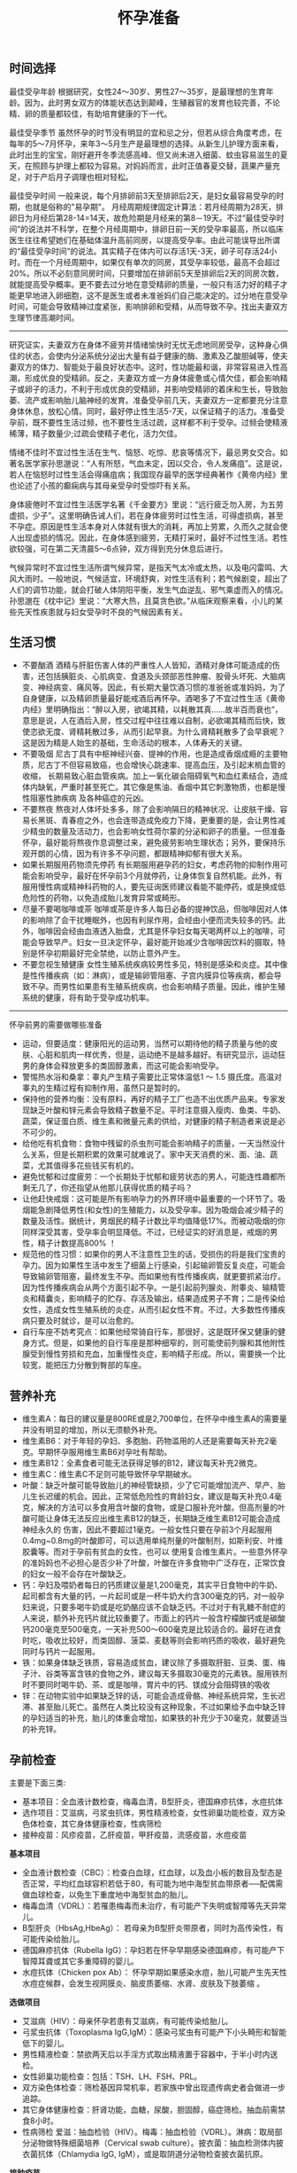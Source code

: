 #+title: 怀孕准备
** 时间选择
最佳受孕年龄 根据研究，女性24～30岁、男性27～35岁，是最理想的生育年龄。因为，此时男女双方的体能状态达到颠峰，生殖器官的发育也较完善，不论精、卵的质量都较佳，有助培育健康的下一代。

最佳受孕季节 虽然怀孕的时节没有明显的宜和忌之分，但若从综合角度考虑，在每年的5～7月怀孕，来年3～5月生产是最理想的选择。从新生儿护理方面来看，此时出生的宝宝，刚好避开冬季流感高峰、但又尚未进入细菌、蚊虫容易滋生的夏天，在照顾与护理上都较为容易。对妈妈而言，此时正值春夏交替，蔬果产量充足，对于产后月子调理也相对轻松。

最佳受孕时间 一般来说，每个月排卵前3天至排卵后2天，是妇女最容易受孕的时期，也就是俗称的"易孕期"。 月经周期规律固定计算法：若月经周期为28天，排卵日为月经后第28-14=14天，故危险期是月经来的第8－19天。不过“最佳受孕时间”的说法并不科学，在整个月经周期中，排卵日前一天的受孕率最高，所以临床医生往往希望她们在基础体温升高前同房，以提高受孕率。由此可能误导出所谓的“最佳受孕时间”的说法。其实精子在体内可以存活1天-3天，卵子可存活24小时。而在一个月经周期中，如果仅有单次的同房，其受孕率较低，最高不会超过20%。所以不必刻意同房时间，只要增加在排卵前5天至排卵后2天的同房次数，就能提高受孕概率。更不要去过分地在意受精卵的质量，一般只有活力好的精子才能更早地进入卵细胞，这不是医生或者未准爸妈们自己能决定的。过分地在意受孕时间，可能会导致精神过度紧张，影响排卵和受精，从而导致不孕。找出夫妻双方生理节律高潮时间。

-----

研究证实，夫妻双方在身体不疲劳并情绪愉快时无忧无虑地同房受孕，这种身心俱佳的状态，会使内分泌系统分泌出大量有益于健康的酶、激素及乙酸胆碱等，使夫妻双方的体力、智能处于最良好状态中。这时，性功能最和谐，非常容易进入性高潮，形成优良的受精卵。反之，夫妻双方或一方身体疲惫或心情欠佳，都会影响精子或卵子的活力，不利于形成优良的受精卵，并影响受精卵的着床和生长，导致胎萎、流产或影响胎儿脑神经的发育。准备受孕前几天，夫妻双方一定都要充分注意身体休息，放松心情。同时，最好停止性生活5-7天，以保证精子的活力。准备受孕前，既不要性生活过频，也不要性生活过疏，这样都不利于受孕。过频会使精液稀薄，精子数量少;过疏会使精子老化，活力欠佳。

情绪不佳时不宜过性生活在生气、恼怒、吃惊、悲哀等情况下，最忌男女交合。如著名医学家孙思邈说：“人有所怒，气血未定，因以交合，令人发痛疽”。这是说，若人在恼怒时过性生活会得痛疽病；我国现存最早的医学经典著作《黄帝内经》里也论述了小孩的癫痫病与其母亲受孕时受惊吓有关系。

身体疲倦时不宜过性生活医学名著《千金要方》里说：“远行疲乏勿入房，为五劳虚损，少子”。这里明确告诫人们，若在身体疲劳时过性生活，可得虚损病，甚至不孕症。原因是性生活本身对人体就有很大的消耗，再加上劳累，久而久之就会使人出现虚损的情况。因此，在身体感到疲劳，无精打采时，最好不过性生活。若性欲较强，可在第二天清晨5～6点钟，双方得到充分休息后进行。

气候异常时不宜过性生活所谓气候异常，是指天气太冷或太热，以及电闪雷鸣、大风大雨时。一般地说，气候适宜，环境舒爽，对性生活有利；若气候剧变，超出了人们的调节功能，就会打破人体阴阳平衡，发生气血逆乱、邪气乘虚而入的情况。孙思邈在《枕中记》里说：“大寒大热，且莫贪色欲。”从临床观察来看，小儿的某些先天性疾患就与妇女受孕时不良的气候因素有关。

** 生活习惯
- 不要酗酒 酒精与肝脏伤害人体的严重性人人皆知，酒精对身体可能造成的伤害，还包括胰脏炎、心肌病变、食道及头颈部恶性肿瘤、股骨头坏死、大脑病变、神经病变、痛风等。因此，有长期大量饮酒习惯的准爸爸或准妈妈，为了自身健康，以及精卵质量最好能戒酒后再怀孕。酒喝多了不宜过性生活《黄帝内经》里明确指出：“醉以入房，欲竭其精，以耗散其真……故半百而衰也”，意思是说，人在酒后入房，性交过程中往往难以自制，必欲竭其精而后快，致使恣欲无度、肾精耗散过多，从而引起早衰。为什么肾精耗散多了会早衰呢？这是因为精是人始生的基础，生命活动的根本，人体寿夭的关键。
- 不要吸烟 尼古丁具有中枢神经兴奋、提神的作用，也是造成香烟成瘾的主要物质，尼古丁不但容易致癌，也会增快心跳速率、提高血压，及引起末梢血管的收缩， 长期易致心脏血管疾病。加上一氧化碳会阻碍氧气和血红素结合，造成体内缺氧，严重时甚至死亡。其它像是焦油、香烟中其它刺激物质，也都是慢性阻塞性肺疾病 及各种癌症的元凶。
- 不要熬夜 熬夜对人体坏处多多，除了会影响隔日的精神状况、让皮肤干燥、容易长黑斑、青春痘之外，也会连带造成免疫力下降，更重要的是，会让男性减少精虫的数量及活动力，也会影响女性荷尔蒙的分泌和卵子的质量。一但准备怀孕，最好能将熬夜作息调整过来，避免疲劳影响生理状态；另外，要保持乐观开朗的心情，因为有许多不孕问题，都跟精神抑郁有很大关系。
- 如果长期服用药物须先停药 有长期服用避孕药的妇女，考虑药物的抑制作用可能会影响受孕，最好在怀孕前3个月就停药，让身体恢复自然机能。此外，有服用慢性病或精神科药物的人，要先征询医师建议看能不能停药，或是换成低危险性的药物，以免造成胎儿发育异常或畸形。
- 尽量不要喝咖啡或茶 咖啡或茶是许多人每日必备的提神饮品，但咖啡因对人体的影响除了会干扰睡眠外，也因有利尿作用，会经由小便而流失较多的钙。此外，咖啡因会经由血液透入胎盘，尤其是怀孕妇女每天喝两杯以上的咖啡，可能会导致早产。妇女一旦决定怀孕，最好能开始减少含咖啡因饮料的摄取，特别是怀孕初期最好完全禁绝，以防止意外产生。
- 不要忽视生殖健康 女性生殖系统疾病较男性多见，特别是感染和炎症。其中像是性传播疾病（如：淋病），或是输卵管阻塞、子宫内膜异位等疾病，都会导致不孕。而男性如果患有生殖系统疾病，也会影响精子质量。因此，维护生殖系统的健康，将有助于受孕成功机率。

-----

怀孕前男的需要做哪些准备
- 运动，但要适度：健康阳光的运动男，当然可以期待他的精子质量与他的皮肤、心脏和肌肉一样优秀，但是，运动绝不是越多越好。有研究显示，运动狂男的身体会释放更多的类固醇激素，而这可能会影响受孕。
- 警惕热水浴和桑拿：睾丸产生精子需要比正常体温低1 ～ 1.5 摄氏度。高温对睾丸的生精过程有抑制作用，虽然只是暂时的。
- 保持他的营养均衡：没有原料，再好的精子工厂也造不出优质产品来。专家发现缺乏叶酸和锌元素会导致精子数量不足。平时注意摄入瘦肉、鱼类、牛奶、蔬菜，保证蛋白质、维生素和微量元素的供给，对健康的精子制造者来说是必不可少的。
- 给他吃有机食物：食物中残留的杀虫剂可能会影响精子的质量，一天当然没什么关系，但是长期积累的效果可就难说了。家中天天消费的米、面、油、蔬菜，尤其值得多花些钱买有机的。
- 避免忧郁和过度疲劳：一个长期处于忧郁和疲劳状态的男人，可能连性趣都所剩无几了，你还指望从他那儿获得优质的精子吗？
- 让他赶快戒烟：这可能是所有影响孕力的外界环境中最重要的一个环节了。吸烟能急剧降低男性(和女性)的生殖能力，以及受孕率。因为吸烟会减少精子的数量及活性。据统计，男烟民的精子计数比平均值降低17%。而被动吸烟的你同样深受其害，受孕率会明显降低。不过，已经证实的好消息是，戒烟的男性，精子计数提高800% ！
- 规范他的性习惯：如果你的男人不注意性卫生的话，受损伤的将是我们宝贵的孕力。因为如果性生活中发生了细菌上行感染，引起输卵管反复炎症，可能会导致输卵管阻塞，最终发生不孕。而如果他有性传播疾病，就更要抓紧治疗。因为性传播疾病会从两个方面引起不孕。一是引起前列腺炎、附睾炎、输精管炎和精囊炎，影响精子的贮存、存活及输出，结果造成男子不育；二是传染给女性，造成女性生殖系统的炎症，从而引起女性不育。不过，大多数性传播疾病只要及时就诊，是可以治愈的。
- 自行车座不妨考究点：如果他经常骑自行车，那很好，这是既环保又健康的健身方式。但是，如果他的自行车座是那种细窄的，则可能使前列腺和其他附性腺受到慢性劳损和充血，加重慢性炎症，影响精子形成。所以，需要换一个比较宽，能把压力分散到臀部的车座。

** 营养补充
- 维生素A：每日的建议量是800RE或是2,700单位，在怀孕中维生素A的需要量并没有明显的增加，所以无须额外补充。
- 维生素B6：对于年轻的孕妇、多胞胎、药物滥用的人还是需要每天补充2毫克。早期怀孕服用维生素B6对孕吐有帮助。
- 维生素B12：全素食者可能无法获得足够的B12，建议每天补充2微克。
- 维生素C：维生素C不足则可能导致怀孕早期破水。
- 叶酸：缺乏叶酸可能导致胎儿的神经管缺损，少了它可能增加流产、早产、胎儿生长迟缓的机会。因此，正常低危险性的育龄妇女，建议是每天补充0.4毫克，解决的方法可以多食用含叶酸的食物，或是口服补充叶酸。但高剂量的叶酸可能让身体无法反应出维生素B12的缺乏，长期缺乏维生素B12可能会造成神经永久的 伤害，因此不要超过1毫克。一般女性只要在孕前3个月起服用0.4mg~0.8mg的叶酸即可，可以选用单纯剂量的叶酸制剂，如斯利安、叶维胶囊等。而对于孕前有贫血的女性，也可以 使用复合维生素片。一些意外怀孕的准妈妈也不必担心是否少补了叶酸，叶酸在许多食物中广泛存在，正常饮食的妇女一般不会存在叶酸缺乏。
- 钙：孕妇及喂奶者每日的钙质建议量是1,200毫克，其实平日食物中的牛奶、起司都含有大量的钙，一片起司或是一杯牛奶大约含300毫克的钙，对一般孕妇来说，只要多喝牛奶或是吃奶酪应该不会缺乏钙。不过对于有乳糖不耐症的人来说，额外补充钙片就比较重要了。市面上的钙片一般含柠檬酸钙或是碳酸钙200毫克至500毫克，一天补充500～600毫克是比较适合的。最好在进食时吃，吸收比较好，而类固醇、菠菜、麦麸等则会影响钙质的吸收，最好避免同时与钙片一起服用。
- 铁：如果身体缺乏铁质，容易造成贫血，建议除了多摄取肝脏、豆类、蛋、梅子汁、谷类等富含铁的食物之外，建议每天多摄取30毫克的元素铁。服用铁剂时不要同时喝牛奶、茶、或是咖啡，胃片中的钙、镁成分会阻碍铁的吸收
- 锌：在动物实验中如果缺乏锌的话，可能会造成骨骼、神经系统异常，生长迟滞、甚至胎儿死亡。虽然在人类比较没有这种现象，不过如果给予血中缺乏锌的孕妇适当的补充，胎儿的体重会增加，如果铁的补充少于30毫克，就要适当的补充锌。

** 孕前检查
主要是下面三类:
- 基本项目：全血液计数检查，梅毒血清，B型肝炎，德国麻疹抗体，水痘抗体
- 选作项目：艾滋病，弓浆虫抗体，男性精液检查，女性卵巢功能检查，双方染色体检查，其它身体健康检查，性病筛检
- 接种疫苗：风疹疫苗，乙肝疫苗，甲肝疫苗，流感疫苗，水痘疫苗

*基本项目*
- 全血液计数检查（CBC）：检查白血球，红血球，以及血小板的数目及型态是否正常，平均红血球容积若低于80，有可能为地中海型贫血带原者──配偶需做血球检查，以免生下重度地中海型贫血的胎儿。
- 梅毒血清（VDRL）：若罹患梅毒而未治疗，有可能产下失明或智障等先天异常儿。
- B型肝炎（HbsAg,HbeAg）： 若母亲为B型肝炎带原者，同时为高传染性，有可能传染给胎儿。
- 德国麻疹抗体（Rubella IgG）：孕妇若在怀孕早期感染德国麻疹，有可能产下智障耳聋或其它多重障碍的婴儿。
- 水痘抗体（Chicken pox Ab）： 怀孕早期如果感染水痘，胎儿可能产生先天性水痘症候群，会发生视网膜炎、脑皮质萎缩、水肾、皮肤及下肢萎缩 。

*选做项目*
- 艾滋病（HIV）：母亲怀孕若患有艾滋病，有可能传染给胎儿。
- 弓浆虫抗体（Toxoplasma IgG,IgM）：感染弓浆虫有可能产下小头畸形和智能低下的婴儿。
- 男性精液检查：禁欲两天后以手淫方式取出精液置于容器中，于半小时内送检。
- 女性卵巢功能检查：包括：TSH、LH、FSH、PRL。
- 双方染色体检查：筛检基因异常机率，若家族中曾出现遗传病史者会做进一步追踪。
- 其它身体健康检查：肝肾功能，血糖，尿酸，胆固醇，癌症筛检。抽血前需禁食8小时。
- 性病筛检 爱滋：抽血检验（HIV）。梅毒：抽血检验（VDRL）。淋病：取局部分泌物做特殊细菌培养（Cervical swab culture）。披衣菌：抽血检测体内披衣菌抗体（Chlamydia IgG, IgM），或是取阴道分泌物检查披衣菌抗原。

*接种疫苗*

风疹疫苗 如果孕妈咪被风疹病毒感染，25%风疹患者会在早孕期发生先兆流产、流产、胎死宫内等严重后果。也可能会导致胎宝贝出生后先天性畸形或先天性耳聋。最好的预防办法，就是在孕前注射风疹疫苗。
- 注射时间：至少在孕前3个月。
- 免疫效果：有效率在98%左右，可达到终身免疫。
- 特别提醒：怀孕前未接种疫苗，怀孕早期怀疑可能感染风疹病毒，应尽快到医院做免疫性抗体IgM测定。一旦确定患有急性风疹，一般医生会劝说患者考虑终止怀孕。

乙肝疫苗 母婴传播是乙型肝炎重要传播途径之一。乙肝病毒是垂直传播的，通过胎盘屏障，直接感染胎宝贝，使85%-90%的胎宝贝一出生就成为乙肝病毒携带者。其中25%的患者在成年后会转化成肝硬化或肝癌。同时，乙肝病毒还可使胎宝贝发育畸形。所以，育龄女性为预防得肝炎，并使胎宝贝免遭乙肝病毒侵害， 可以注射乙肝疫苗。
- 注射时间：按照0、1、6的程序注射。即从第一针算起，在此后1个月时注射第二针，在6个月时注射第三针。建议在孕前9个月进行注射。
- 免疫效果：免疫率可达95%以上，有效期5-9年。如果有必要，可在注射疫苗后5-6年时加强注射1次。
- 特别提醒：部分人在打完第三针后还是不能产生抗体，或者产生抗体的数量很少。所以还需要进行加强注射，如果出现这种情况的话，最好把注射乙肝疫苗的时间提前到孕前11个月。

甲肝疫苗 甲肝病毒可以通过水源、饮食传播。而妊娠期因内分泌的改变和营养需求量的增加，肝脏负担加重，抵抗病毒的能力减弱，极易被感染。因此，经常出差或经常在外面就餐的女性，更应该在孕前注射疫苗。
- 注射时间：至少在孕前3个月。
- 免疫效果：接种甲肝疫苗后8周左右，便可产生很高的抗体，获得良好的免疫力。接种疫苗后3年可进行加强免疫。
- 特别提醒：甲肝病毒是通过饮食、水源的途径传播的，由于在怀孕后，孕妈咪抵抗病毒的能力减弱，很容易受到感染。所以注射甲肝疫苗是必要的。

流感疫苗 流感疫苗属短效疫苗，抗病时间只能维持1年左右，且只能预防几种流感病毒，孕妈咪可根据自己的身体状况自行选择。
- 注射时间：如果准备怀孕的前3个月，刚好是在流感疫苗注射期，则可考虑注射。如果已怀孕，应询问医生安全与否。
- 免疫效果：1年左右。
- 特别提醒：准备怀孕的女性，平时一定要养成锻炼身体的习惯，不断增强体质。疫苗毕竟是病原或降低活性的病毒，虽然有效，但也并不是打得越多越好。

水痘疫苗 孕早期感染水痘，可致胎宝贝先天性水痘或新生儿水痘;怀孕晚期感染水痘，可能导致孕妈咪患严重肺炎甚至致命。通过接种水痘-带状疱疹病毒疫苗，可在孕期有效防止感染水痘。
- 注射时间：至少在受孕前3至6个月接种疫苗。
- 免疫效果：可达10年以上。
- 特别提醒：由于对水痘-带状疱疹病毒没有特效药物治疗，主要是预防感染为主，育龄女性在怀孕前后避免接触水痘患者。

接种疫苗Tips：
- 并非所有的预防接种都是安全的，诸如麻疹、腮腺炎等病毒性减毒活疫苗，口服脊髓灰质炎疫苗以及百日咳疫苗，孕妈咪都应禁用。
- 凡有流产史的孕妈咪，为安全起见，均不宜接受任何防疫接种。
- 孕妈咪如果有接种疫苗的需求，则应该向医生说明自己怀孕的情况，以及以往、目前的健康情况和过敏史等，让专科医生决定究竟该不该注射，这是最安全可靠的方法。
- 准备怀孕的女性，在接种疫苗时应问清楚医生，接种多久后怀孕才安全，方可计划怀孕，尽可能避免疫苗对胎宝贝产生影响。一般接种疫苗，最好在孕前3个月，除非孕妈咪正处于疾病流行之中，必须接种。

** 辐射问题
*** 如何正确看待辐射
电脑周围存在的辐射包括有X射线、紫外线、可见光、红外线、特高频、高频、极低频、静电场。但是他们发射的强度都是非常微弱的。远低于我国和国际卫生组织 所要求的标准。世界卫生组织的专家认为，影响电脑操作的妊娠妇女妊娠结局的原因很多，主要是工作疲劳和过度紧张，其次才是来自电脑的极低频电磁场。
- 从事视屏作业的育龄妇女不必担心视屏辐射对下一代健康的影响。显示器辐射对生殖健康没有危害。
- 每周在电脑前工作时间不要超过20小时，防止流产的发生。
- 工作环境要通风，保持空气新鲜。
- 没有必要穿防护装置。
- 要避免疲劳和过度紧张，保持愉快的心情，不要担忧。
- 加强户外活动，注意锻炼身体。
- 定期产检，做好孕期保健，避免导致胎儿出生缺陷的高危因素。
根据以上情况，我们建议，在孕早期(前3个月)避免长时间(每周40小时以上)接触使用电脑，必须使用时，可每工作1小时，起身到室外或窗口活动呼吸新鲜空气10分钟，穿戴防辐射的衣物也是可以选择的办法。

*** 长期接触电脑的孕妇要如何防辐射
孕妇长期接触电脑不利于胎儿的发育，易导致流产。电脑的终端是监视器，它的原理和电视机一样，当阴极射线管发射出的电子流撞击在荧光屏上时，即可转 变成可见光。在这个过程中会产生对人体有害的X射线，不过VDT外面的玻璃罩可以大量吸收放射线，实际上人体所受到的射线照射量很小。但是在VDT周围还会产生低频电磁场，在体外实验中，这种电磁场可以在细胞膜水平上干扰细胞的代谢和增殖，从而影响胚胎的正常发育。调查结果显示，在长期使用电脑的妇女中，早期自然流产的发生率较高。另外，长时间以固定姿势坐在电脑前，将会影响孕妇的心血管系统及神经系统的功能，盆底肌和肛提肌也会因此而劳损，影响分娩的顺利进行。因此，妇女一旦怀孕，特别是在孕早期，应尽量避免持续操作电脑。
- 如果在开机的情况下，把显示器关了，是可以减少辐射的。
- 您可以购买能够减少辐射的电脑屏镜，就是那种夹挂在电脑屏幕前的那种类似镜片的。治愈专给孕妇用的防辐射的围兜，不是很清楚，不知道在那里能够买到。您可以到妇幼保健用品商店看看，也许那些地方会有。
- 孕妇可以看电视的离电视机的距离以2米为宜。一般不宜超过一个小时。
还有关专家认为，计算机监视器可产生对人体有害的射线，但外壳可吸收大部分放射线，具有资料统计，人体实际所受到的射线计量为6毫拉得，而国际放射防护委员会认为：整个怀孕期间接受X光剂量不得超过1拉德，这与6毫拉得相差甚远，所以不会对胎儿造成不良影响。同时人们也发现，孕早期长时间使用电脑，可能增加流产率，这主要和电脑周围的低频电磁场有关，至于致畸的可能性，目前没有大量的临床资料来证实。

*** 手机放哪儿才不会影响生育
随着无线通讯技术的发展，使用手机的人越来越多，而手机带来的相关健康问题也引起了人们更多的关注。手机的辐射到底对人体有多大危害，如何把危害的程度降到最低，成了手机用户最关心的问题。

当人们使用手机时，手机会向发射基站传送无线电波 ，而无线电波或多或少地会被人体吸收，这些电波就是手机辐射。一般来说，手机待机时辐射较小，通话时辐射大一些，而在手机号码已经拨出而尚未接通时，辐射最大，辐射量是待机时的3倍左右。这些辐射有可能改变人体组织，对人体健康造成不利影响。

*手机别放枕头边*

据中国室内装饰协会室内环境监测工作委员会的赵玉峰教授介绍，手机辐射对人的头部危害较大，它会对人的中枢神经系统造成机能性障碍，引起头痛、头昏、失眠、多梦和脱发等症状，有的人面部还会有刺激感。

因此，人们在接电话时最好先把手机拿到离身体较远的距离接通，然后再放到耳边通话。此外，尽量不要用手机聊天，睡觉时也注意不要把手机放在枕头边。

*莫把手机挂胸前*

许多女孩子喜欢把手机挂在胸前，但是研究表明，手机挂在胸前，会对心脏和内分泌系统产生一定影响。即使在辐射较小的待机状态下，手机周围的电磁波辐射也会对人体造成伤害。心脏功能不全、心律不齐的人尤其要注意不能把手机挂在胸前。有专家认为，电磁辐射还会影响内分泌功能，导致女性月经失调。另外，电磁波辐射还会影响正常的细胞代谢，造成体内钾、钙、钠等金属离子紊乱。

手机中一般装有屏蔽设备，可减少辐射对人体的伤害，含铝、铅等重金属的屏蔽设备防护效果较好。但女性为了美观，往往会选择小巧的手机，这种手机的防护功能有可能不够完善，因此，在还没有出现既小巧、防护功能又强的手机之前，女性朋友最好不要把手机挂在胸前。

*挂在腰部影响生育*

据了解，经常携带和使用手机的男性的精子数目可减少多达30%。有医学专家指出，手机若常挂在人体的腰部或腹部旁，其收发信号时产生的电磁波将辐射到人体内的精子或卵子，这可能会影响使用者的生育机能。英国的实验报告指出，老鼠被手机微波辐射5分钟，就会产生DNA病变；人类的精、卵子长时间受到手机微波辐射，也有可能产生DNA病变。

专家建议手机使用者尽量让手机远离腰、腹部，不要将手机挂在腰上或放在大衣口袋里。有些男性把手机塞在裤子口袋内，这对精子威胁最大，因为裤子的口袋就在睾丸旁边。当使用者在办公室、家中或车上时，最好把手机摆在一边。外出时可以把手机放在皮包里，这样离身体较远。使用耳机来接听手机也能有效减少手机辐射的影响。

** 饮食注意
*** 给孕妇加营养的九种零食
- 葡萄干-预防孕期贫血和浮肿
- 大枣-含丰富维生素C
- 核桃-促进大脑发育
- 酸奶-调理肠胃
- 奶酪-牛奶浓缩精华
- 苹果-构成胎儿骨骼及牙齿
- 板栗-健脾养胃、补肾强筋、活血止血
- 全麦面包-增加体内的膳食纤维，改善便秘
- 海苔-维持酸碱平衡

*** 怀孕要吃这些水果
- 【柠檬】帮助钙吸收，降血压、健脾开胃、祛暑安胎；
- 【香蕉】消除水肿、稳定血压、保护肠道；
- 【红枣】益智健脑、养血安神、增强免疫力；
- 【火龙果】美容养颜、减肥、抗衰老；
- 【木瓜】舒筋活络、软化血管、美容养颜、调理肠胃；
- 【板栗】补充叶酸；
- 【橙子】补充VC。

*** 孕妇是否可以喝豆浆
豆浆有很高的营养价值，它含有丰富的蛋生质，含有人身体所必需的8种氨基酸和维生素B。此外，豆浆还具有保健功能和美容作用。
- 保健功能
  - 豆浆中的不饱和脂肪酸能防止脂肪堆积在人体内，抑制脂肪吸收，促进脂肪分解，预防肥胖。
  - 降低血压中胆固醇，防止动脉硬化。
  - 补虚润燥、清肺化痰、通畅肠胃。
  - 豆花中含有丰富植物蛋白，它能与动物蛋白相互补充，增加了营养价值，此外它还含有磷脂、B族维生素和无机盐。
- 美容作用
  - 豆浆具有光滑滋润面部皮肤的功能，其中维生素还能防止皱纹的出现和预防浮肿。
所以豆浆为价廉物美的上乘营养食品。

喝豆浆的注意事项：豆浆是一种老幼皆宜、价廉质优的液态营养品，它所含的铁元素是牛奶的6倍，所含的蛋白质虽不如牛奶高，但在人体内的吸收率可达到85%，因此有人称豆浆为“植物牛奶”。清晨，喝一碗豆浆吃几个小笼包子，这种传统的吃法既方便又营养，可有时候，喝了豆浆肚子疼的事时有发生，甚至与“食物中毒”联系起来。
- 忌喝未煮熟的豆浆。很多人喜欢买生豆浆回家自己加热，加热时看到泡沫上涌就误以为已经煮沸，其实这是豆浆的有机物质受热膨胀形成气泡造成的上冒现象，并非沸腾，是没有熟的。没有熟的豆浆对人体是有害的。因为豆浆中含有两种有毒物质，会导致蛋白质代谢障碍，并对胃肠道产生刺激，引起中毒症状。预防豆浆中毒的办法就是将豆浆在100℃的高温下煮沸，就可安心饮用了。如果饮用豆浆后出现头痛、呼吸受阻等症状，应立即就医，绝不能延误时机，以防危及生命。
- 忌在豆浆里打鸡蛋。很多人喜欢在豆浆中打鸡蛋，认为这样更有营养，但这种方法是不科学的，这是因为，鸡蛋中的黏液性蛋白易和豆浆中的胰蛋白酶结合，产生一种不能被人体吸收的物质，大大降低了人体对营养的吸收。
- 忌冲红糖。豆浆中加红糖喝起来味甜香，但红糖里的有机酸和豆浆中的蛋白质结合后，可产生变性沉淀物，大大破坏了营养成分。
- 忌装保温瓶。豆浆中有能除掉保温瓶内水垢的物质，在温度适宜的条件下，以豆浆作为养料，瓶内细菌会大量繁殖，经过3～4个小时就能使豆浆酸败变质。
- 忌喝超量。一次喝豆浆过多容易引起蛋白质消化不良，出现腹胀、腹泻等不适症状。
- 忌空腹饮豆浆。豆浆里的蛋白质大都会在人体内转化为热量而被消耗掉，不能充分起到补益作用。饮豆浆的同时吃些面包、糕点、馒头等淀粉类食品，可使豆浆中蛋白质等在淀粉的作用下，与胃液较充分地发生酶解，使营养物质被充分吸收。
- 忌与药物同饮。有些药物会破坏豆浆里的营养成分，如四环素、红霉素等抗生素药物。

特别提醒
- 急性胃炎和慢性浅表性胃炎患者不宜食用豆制品，以免刺激胃酸分泌过多加重病情，或者引起胃肠胀气。
- 豆类中含有一定量低聚糖，可以引起嗝气、肠鸣、腹胀等症状，所以有胃溃疡的朋友最好少吃。胃炎、肾功能衰竭的病人需要低蛋白饮食，而豆类及其制品富含蛋白质，其代谢产物会增加肾脏负担，宜禁食。
- 豆类中的草酸盐可与肾中的钙结合，易形成结石，会加重肾结石的症状，所以肾结石患者也不宜食用。
- 痛风是由嘌呤代谢障碍所导致的疾病。黄豆中富含嘌呤，且嘌呤是亲水物质，因此，黄豆磨成浆后，嘌呤含量比其他豆制品多出几倍。所以，豆浆对痛风病人不宜。

可以添加：枸杞, 黑豆, 黑芝麻, 核桃, 花生, 牛奶, 红枣, 莲子

不可添加：蜂蜜, 红糖, 鸡蛋

*** 孕妇是否可以吃莲子
http://zhidao.baidu.com/question/94298536.html

-《本草纲目》亦云：莲子，难产多用之。
-《食物中药与便方》中还介绍：妇女子宫阵缩无力而难产：莲子10个，煮水，冲入黄酒半杯温服。故凡在怀孕早中期，切勿食之。另有莲子，性同海马。
-《本草纲目拾遗》中曾说：莲子功倍海马，催生尤捷效。由此可见，怀孕妇女非临产或难产之际，切勿服食。
- 适宜孕妇临产之前或难产之际食用。而正常怀孕期间不宜服食，因它有活血堕胎作用。
- 正如《本草新编》所说：莲子入肾经命门，更善堕胎，故能催生。

*** 孕妇如何饮食调养
孕妇是女人一生中的一个特殊时期，此时家人要给孕妇更多的关心和呵护，孕妇也要积极适应怀孕后的生活。为了生个健康的宝宝，孕妇的日常保健非常重要。 穿衣，孕妇要穿一些宽松舒适的衣服 ；饮食，孕妇要注意营养的搭配。

适宜食物
- 主食及豆类的选择：大米、小米、粳米、糙米、玉米面、燕麦、麦芽、黑米、红豆、红薯等米面杂粮、豆制品及薯类是能量、B族维生素和食物纤维的主要来源。
- 肉、蛋、奶类的选择：猪瘦肉、鲫鱼、兔肉、牛肉、鸡肉、羊肉、青虾、虾皮、牡蛎、鸡蛋、牛奶及动物肝脏、鱼肝油等。
- 蔬菜的选择：西红柿、笋、香菇、胡萝卜、海带、蒜苗、小白菜、香菜、甜椒等。
- 水果的选择：苹果、草莓、橘子等，还有榛子、松子、核桃、芝麻等干果类。

饮食禁忌
- 少吃油腻食物和甜食，这类食物热量高，营养价值低。
- 少用刺激性调料，如辣椒、咖喱、芥末等。
- 酸性食物吃的过多可改变母体血液酸碱度，影响胎儿的生长发育。
- 怀孕中末期会产生浮肿，需控制盐分摄入，禁食含盐过高豆腐乳、咸腌菜等。
- 油条中的明矾含铝，对胎儿大脑发育不利。
- 红枣吃多了会引起腹部胀气，孕妇不宜多吃，可以喝些红枣汤。
- 不喝咖啡、浓茶：咖啡导致不孕、骨质疏松；茶能影响对铁的吸收。

*** 食物热量参考
天津妇女儿童保健中心版本
| 食物     | 重量(g) | 热量(千卡) |
|----------+---------+------------|
|          |         |            |
| 内酯豆腐 |     200 |         90 |
| 米饭     |     100 |        360 |
| 杏仁     |      15 |         90 |
| 河虾     |     100 |         90 |
| 青鱼     |     100 |         90 |
| 蟹       |     200 |         90 |
| 鸡翅     |      60 |         90 |
| 瘦肉香肠 |      20 |         90 |
| 瘦牛肉   |      60 |         90 |
| 猪肝     |      60 |         90 |
| 鸭蛋     |      60 |         90 |
| 油       |      10 |         90 |
| 淡馒头   |      35 |         90 |
| 苏打饼干 |      25 |         90 |
| 饺子     |     3个 |         90 |
| 大豆     |      25 |         90 |
| 核桃仁   |      15 |         90 |
| 花生     |      15 |         90 |
| 绿豆     |      25 |         90 |
| 葵花籽仁 |      15 |         90 |
| 香干     |      50 |         90 |
| 百叶结   |      35 |         90 |
| 干奶酪   |      25 |         90 |
| 西瓜     |     500 |         90 |
| 猕猴桃   |     200 |         90 |
| 橙子     |     250 |         90 |
| 柿子     |     150 |         90 |
| 荔枝     |     150 |         90 |
| 桃子     |     200 |         90 |
| 香蕉     |     150 |         90 |
| 草莓     |     300 |         90 |
| 梨       |     250 |         90 |
| 花椰菜   |     500 |         90 |
| 甜椒     |     500 |         90 |
| 黄瓜     |     500 |         90 |
| 白萝卜   |     500 |         90 |
| 四季豆   |     300 |         90 |
| 芋头     |     150 |         90 |
| 南瓜     |     500 |         90 |
| 青菜     |     500 |         90 |

*** 孕妇妊娠糖尿病
推荐选用：每100克水果中含糖量少于10克的水果，包括青瓜、西瓜、橙子、柚子、柠檬、桃子、李子、杏、枇杷、菠萝、草莓、樱桃、黄瓜、西红柿等。此类水果每100克可提供20－40千卡的能量。 慎重选用：每100克水果中含糖量为11－20克的水果，包括香蕉、石榴、甜瓜、橘子、苹果、梨、荔枝、芒果等。此类水果每100克可提供50－90千卡能量。 不宜选用：每100克水果中含糖量高于20克的水果，包括红枣、红果，特别是干枣、蜜枣、柿饼、葡萄干、杏干、桂圆等干果，以及果脯应禁止食用。含糖量特别高的新鲜水果，如红富士苹果、柿子、莱阳梨、肥城桃、哈密瓜、玫瑰香葡萄、冬枣、黄桃等也不宜食用。此类水果每100克提供的能量超过100千卡。

如果是孕妇，吃水果过量可能会得糖尿病。一些准妈妈喜欢吃水果，甚至还把水果当蔬菜吃。有的为了生个健康、漂亮、皮肤白净的宝宝，就在产前拼命吃水果，她们认为这样既可以充分地补充维生素，将来出生的宝宝还能皮肤好，这种想法是片面、不科学的。虽然水果和蔬菜都具有丰富的维生素，但是两者还是有本质区别的。水果中的纤维素成分并不高，但是蔬菜里的纤维素成分却很高。过多地摄入水果，而不吃蔬菜，直接减少了孕妇纤维素摄入量。并且有的水果中糖分含量很高，孕期饮食糖分含量过高，还很有可能引发孕妇糖尿病等其他疾病。所以，专家建议，孕妇应该有选择地吃各种各样的食物，均衡营养。

少食或忌食事物：
- 精致糖类：白砂糖、绵白糖、红糖、冰糖等。
- 甜食类：巧克力、甜饼干、甜面包、果酱、蜂蜜等。
- 高淀粉食物：土豆、山芋等。
- 油脂类：花生类、瓜子、核桃仁、松子仁等。忌动物性脂肪油(奶油、猪油、黄油等)。
- 熬煮时间过长或过细的淀粉类食物，如大米粥、糯米粥、藕粉等。

** 给准妈妈
*** 坐月子的基本注意事项
- 居家通风 由于秋季气候变化无常，一些呼吸道病毒感染容易流行。孕妇要注意随着气候的变化，及时添加衣服；注意保暖，应尽量避免或少去人多拥挤的地方，居室要保持空气流通。
- 病毒感染 特别要当心一些致畸病毒的感染，如风疹、巨细胞病毒感染，这类病毒对胚胎有致畸的作用。尤其在怀孕早期，如有可疑风疹或巨细胞病毒感染的可能，最好去医院做有关病毒的特异性抗体检查。
- 秋季感冒 如果准妈妈们不小心患上感冒，原则上是能不用药物就不用，千万不要滥用抗生素，即便服用中药，最好也要接受医生的指导，不要自己买药服用。因为 大多数药物可从母体经胎盘进入胎儿体内，其中一部分可对胎儿造成损害，有致畸作用。此外，需要特别注意的是，妊娠早期感冒发烧可影响胎儿中枢神经系统发育，甚至导致胎儿畸形。感冒重在预防，孕妇要加强营养，适度活动，及时增减衣服，保持良好心情，多补充些维生素C以增强机体免疫力。室内要经常通风换气， 孕妇最好不要长时间待在人多的场合，以免交叉感染。
- 合理饮食 秋天食量一般都有所增加，稍不注意就会进食过量，造成血压波动和体重增加过快。因此孕妇应注意保持合理的膳食结构，控制食量，少吃油腻的食物， 可多吃含有丰富钾离子的蔬菜及水果，可以起到对抗钠离子对血压升高的作用，同时也能补中益气、生津润燥。此外，还可选择一些既有丰富营养又有降压作用的食物，如山药、莲子、银耳和百合等。蛋白质主要由动物类食品提供，是胎儿组织器官尤其是脑组织形成和发育所需的最重要成分。准妈妈要保证每天摄入充足的蛋白质，如鸡蛋、牛奶以及各种肉制品（鱼、肉等）。新鲜蔬菜水果中都含有大量维生素和无机盐。秋天蔬菜水果品种多、质量好，准妈妈每天应保证摄入1斤左右的绿叶或橙黄色类蔬菜，以及适量水果。除了膳食本身外，孕妇还应根据自身的需要，补充铁、钙、维生素A及维生素D等。虽然秋天上市的新鲜瓜果比较多，但这个季节也正是天气逐渐转凉的时候，早晚气温低，昼夜温差大，如果不注意食品卫生，抵抗力相对比较差的孕妇就容易腹泻，这对孕妇的威胁可比平常人大得多，可能引起子宫收缩甚至导致早产。另外，秋天气候干燥，孕妇如果不注意饮食调理就可能便秘。建议孕妇饮食中油腻食物和肉类要适量，要注意以清淡为主，少吃辛辣，要适当增加新鲜水果和蔬菜的比例。多喝水，养成定时排便的习惯。
- 应对干燥 秋季，气候温和，室内温度宜人，但是天干物燥，灰尘很多，新妈妈长期呆在室内会感到鼻干咽燥，这时可以用加湿器来调节湿度。为了防止鼻干咽燥， 最好多喝水或多喝些比较清淡的汤。对花粉不过敏者也可以在卧室摆放些盆花及鱼缸，一方面能够调节心情，另一方面也可以调节室内湿度，净化室内空气。
- 及时防风 秋季刮风多，夜间或晨间气温比较低，在日常通风的同时要注意及时关闭窗户。产妇坐月子期间，晚间、晨间如厕要注意保暖，防止诱发产后风。所谓产后防“风”，防的是外感风寒，并不是不能见风，更不能由于产妇怕风而将门窗紧闭，如果连正常的室内通风换气也不能保证，反而孳生病菌。在进行通风换气时， 可选择天不太冷、无风及日光充足的时候开窗换气，床不要靠近窗口或正对窗口，必要时产妇与婴儿可暂去别的房间休息或活动。天较暖，阳光好时，产妇和婴儿穿暖包好，一同晒晒太阳也有利健康。
- 生活饮食 在饮食和生活方式上，产妇一定要保证生活规律，拥有足够的睡眠，饮食要清淡，既富有营养又易于消化，不要吃刺激性的食物，要多食高蛋白食物、新鲜蔬菜及水果。产后滋补忌过量。
- 日常护理 应鼓励产妇早日下床活动，但应以不感到疲劳为宜，这样有助于产妇体力的恢复，还能促进子宫收缩、复旧及恶露的排出，促使其尽早排尿排便，避免或减少静脉血栓的形成，有利于盆底和腹肌张力的恢复。保持精神愉快，避免不良的精神刺激。新妈妈由于产后多汗、有恶露、喂奶等原因，要注意清洁卫生，勤洗澡，勤换衣被，但不要用冷水洗手或洗衣，以科学的态度来对待“坐月子”。

*** 坐月子的8大误区
*误区一：月子期间不能洗澡*

传统习俗：分娩后全身毛孔和骨缝张开，加之气血两虚，如果洗澡，风寒侵袭体内致周身气血凝滞，流畅不同，日后出现月经不调，身体肌肉疼痛。

现代医学：产后清洁身体具有活血，行气的功效，可助产妇解除分娩疲劳，保持心情舒畅；还可以促进会阴伤口的血液循环，加快愈合等。

结论：月子里洗澡有益于产妇健康，不过需要注意以下几点：
- 会阴无伤口，夏天在2-3天，冬天在5-7天即可淋浴。如果产妇身体较弱不能站立，或者会阴伤口大，撕裂严重，腹部有刀口，可先做擦浴。
- 产后洗澡讲究“冬防寒，夏防暑，春秋防风”。夏天，浴室温度保持常温，不可用凉水冲澡；冬天浴室温度也不宜过高，易使浴室弥漫大量水蒸汽，导致产妇缺氧。洗澡水温保持在35-37度左右。
- 控制洗澡时间在5-10分钟。
- 洗后尽快擦去身体水分，及时穿上御寒的衣服再走出浴室，避免着凉。

*误区二：月子期间不能洗头梳头*

传统习俗：分娩后毛孔长大，洗头易使湿寒邪侵入头皮，日后留下病根如头疼脱发等。

现代医学：洗头梳头可去掉产妇头发中的灰尘污物，保持卫生清洁；刺激头皮经络，促进血液循环。

结论：只要身体健康大可洗头梳头，但是需要注意下面几点：
- 水温要适宜，保持在37度左右
- 不要使用太刺激的洗发用品，可用生姜熬水，去湿
- 洗头时用指腹按摩头皮，切忌用力抓挠；洗完后最好用干毛巾稍许擦干，然后使用吹风机
- 不建议去理发店洗头，夏季那里往往冷气比较强，产妇容易受凉
- 梳理头发最好用木梳，避免产生静电刺激头皮

*误区三：月子期间不能刷牙*

传统习俗：生个孩子掉颗牙，月子里如果刷牙漱口会动摇压根，伤及牙肉，造成牙齿松动，脱落等。

现代医学：月子里每天要进食大量高蛋白食物，容易形成牙菌斑；如果不刷牙，食物的残渣留在牙缝中，在细菌作用下发酵，产酸，导致牙齿脱钙，形成龋齿或是牙周病，并引起口臭，口腔溃疡等。

结论：月子里一定要天天刷牙，只要体力允许产后第二天就应该开始刷牙，最好不要超过3天。但是需要注意以下几点：
- 注意摄取钙营养
- 要用温水刷牙，并用软毛牙刷，或者采用指漱
- 早晚各刷一遍，如有吃夜宵习惯，吃完后再刷一遍

*误区四：月子期间最好长期卧床*

传统习俗：因为生孩子消耗大量体力，月子里产妇必须躺在床上，这样才能让身体快速恢复

现代医学：如果产后较长时间不活动，易使产费用发生下肢静脉血栓及肠粘连，特别是剖宫产的产妇。如果在产后适时适度地进行一些活动，便可增加虚弱的腹肌收缩力，促进子宫复原，同时有助于恶露排出。

结论：产户需要休息，但是并不意味着需要长期卧床。需要注意以下几点：
- 特殊产妇（发烧，出血，高血压，严重贫血，剖宫产）需要限制活动或推迟下床活动时间
- 顺产的产妇身体疲劳如果消失，产后12小时可以坐起来进餐进水；24小时可以起床活动，如下床去卫生间；产后48小时可以在房间里面走动一下，每天走动2-3次
- 产后1星期可做产后保健操，平时可做给宝宝换尿布这些轻微动作，切忌久蹲或用力过猛
- 第一次下床活动必须有人陪伴，以防体虚摔倒，并注意不要站立过久

*误区五：月子期间不能看书看电视*

传统习俗：老人家认为坐月子期间看书看电视就会花眼，落下眼病

现代医学：女性产后眼睛本身并没有发生太大变化，“会花眼”或“落下眼疾”等都是不科学的。以前的说法主要针对照明设备不佳和电视辐射的。

结论：看书上网都是为了调剂新妈妈精神，况且现有良好的照明条件，可以允许但也要注意一些细节：文字尽量大，姿势要正确，时间不太要长（不要超过1小时），光线要充足，不看悲伤火爆或是情绪激烈的内容，最重要是不影响休息。若没有适度的休息，容易造成出血难止，腰酸腹痛，精神不济。

*误区六：月子期间不能吃盐*

传统习俗：产妇在坐月子期间吃的菜和汤里都不能放盐，否则会影响奶水甚至没有奶水

现代医学：盐中含有钠，如果缺钠就会出现低血压，头昏眼花，恶心呕吐；如果产妇限制钠的摄入，影响了体内电解质的平衡，同事就会影响食欲，进而影响泌乳。所以月子里的产妇不能“忌盐”。

结论：由于产后出汗较多，乳腺分泌旺盛，产妇体内容易缺水和盐，因此应该适量补充盐分，成人每天需要盐4.5-9克；当然如果产妇每天摄入盐量过多，就会加重肾脏负担，会使血压升高，因此也不能过多摄入食盐。

*误区七：月子期间不能喝白开水*

传统习俗：中国有些地方有提前做米酒供产妇坐月子时使用的习俗，说产妇毛囊呈打开状态，水又是大分子，摄入大量后容易背身体吸收随后导致产妇身体发胖；目前网上也盛传月子期间不能喝水，做菜做汤也不可以用水，都要用米酒水代替，俗称“月子米酒”

现代医学：产妇体虚，大量出汗，势必要补充水分；对于哺乳期的妈妈而言，水分“损失”更多，因而特别需要大量补充，建议每天喝8-12杯水。古时候的确使用米酒水作为坐月子妈妈的饮料，是因为当时没有自来水，水源也很难确保干净，所以用有杀菌功效的米酒来著称汤品饮料，在当时而言是最安全的方式。可现在有自来水，矿泉水，纯净水，实在不需要米酒水来代替水。

*误区八：妈妈不能在月子期间照顾宝宝*

传统习俗：产妇在月子期间就要好好养好身体，只管躺着，不能干任何费力事情包括照顾宝宝。一般而言，照顾新生儿的重任都丢给老一辈或是高薪聘请来的月嫂。

现代医学：月子里宝宝一定要由母亲来照顾，尤其提倡母乳喂养，它是妈妈与宝宝建立亲子交流的第一步；多和宝宝互动（比如给宝宝换尿不湿时候多和他笑笑讲讲话）对孩子以后成长都非常有利。带孩子确实很累，但累中得到的收获和乐趣是无法比拟的。

结论：面对软绵绵的小身体，很多新手妈妈不敢放手去照顾，然后把责任过多的交予月嫂。其实，新事物总是需要探索的，照顾孩子也不例外，要给自己犯错误的机会。

*** 育儿50个小细节
1. 十个月内不加盐
2. 周岁内不喝蜂蜜
3. 三月内只吃奶（纯母乳的四个月内不加果汁）
4. 牛奶最好在2周岁后喝，2岁之前可吃酸奶。脱脂牛奶比全脂牛奶对孩子更健康
5. 三岁前孩子的用盐量为成人的1/5-1/3, 吃盐多会导致钙质流失
6. 喝可乐等碳酸饮料会影响钙质吸收
7. 爸爸的情绪不好会使婴儿的哭闹增加2成
8. 爸爸遗传身高，妈妈遗传体型
9. 爸爸带孩子，孩子智商高；妈妈带孩子，孩子学习成绩好
10. 结束开裆裤最好不要晚于一岁半，尿路感染也会发烧，治疗不及时会上行，导致感染性肾炎
11. 纯母乳的4月内不用刻意喝水，只在喝奶后给点，当漱口了。6个月内不要多喝水，因为无论母乳还是奶粉都含有大量的水，多喝水会增加孩子肝肾负担
12. 周岁内忌久坐（1个小时），研究表明，周岁内久坐1个小时的孩子会增加猝死率
13. 孩子放在沙发上的猝死率是放在床上的4倍
14. 夜晚开灯睡觉会降低孩子的免疫力
15. 拍孩子胸部会诱发猝死
16. 太阳直晒脚心，妈妈的微笑会提高孩子的免疫力
17. 若保四时小儿按，常需三分饥与寒
18. 10月内的孩子禁止摇晃，伤害大脑，最重可致颅内出血和轻微脑震荡
19. 打孩子屁股会影响孩子成年后的性健康
20. 2周岁以下孩子禁看电视
21. 宝宝外出首选婴儿背带
22. 婴儿餐桌椅-妈妈的好帮手，培养孩子良好的生活习惯
23. ？？？
24. 1岁内不加味精
25. 一只炸鸡腿=60支香烟
26. 当室内温度超过24度，铺在地上防凉的泡沫垫会释放出甲醛
27. 不要用浴霸，因为孩子仰脸，会伤害孩子眼睛。可选用暖风机等提高温度
28. 家中有孩子的最好不用空调和地毯。国外统计，使用空调和地毯的家庭，其孩子得过敏性哮喘是不用家庭孩子的2-3倍（罪魁是尘螨）
29. 如果孩子已经得过敏性哮喘，那么每天睡前给孩子喝一碗蜂蜜水，此食疗需长期吃才有效
30. 3岁以下孩子不要喝纯净水，矿泉水；白开水对孩子是最好的
31. 孩子6岁后才可以喝茶
32. 孩子6岁前用很热的水烫脚会造成偏足平
33. 防止尿布疹，可以用喝过的茶叶再煮一下的茶水擦屁股
34. 防止尿布疹，也可以用香油擦小屁股
35. 如果孩子内八字，用反穿左右鞋的办法几个月后能扳回来
36. 孩子3岁前最好不要蹬三轮车，容易形成O型腿或X型腿
37. 如果已经形成X型腿，让他坐床上时多盘腿坐，能扳过来一些
38. 孩子1.5岁开始刷牙最能保护牙齿
39. ？？？
40. 别给孩子吹烫饭，容易传播龋齿。如果大人嚼过的食物再让孩子吃，龋齿率会更高
41. 孩子最好不用学步车
42. 幼儿积食也会引起发烧
43. 新生儿发烧首选物理降温
44. 6个月内的孩子慎用退烧药
45. “奶粉宝宝”更易暴饮暴食
46. 肥胖儿易患哮喘
47. 挨打的孩子智商低
48. 不宜给发烧的孩子吃鸡蛋
49. 6月内的孩子不宜吃鸡蛋精，产生过敏，发生湿疹，荨麻疹等疾病
50. 不宜给婴幼儿吃没煮熟的鸡蛋（煎鸡蛋要3分钟，煮鸡蛋要7分钟）

*** 胎儿最害怕的12件事
   1. 怕噪音。
   2. 怕烟酒。
   3. 怕妈妈情绪过度不安。
   4. 怕药物。
   5. 怕母体不健康。
   6. 怕放射线。
   7. 怕营养不良。
   8. 怕高过敏食物。
   9. 怕妈妈玩宠物。
   10. 怕未接受定期产检。
   11. 怕强烈撞击。
   12. 怕长途劳累旅行。
** 给准爸爸
<怀孕圣经>: 5种分担妊娠的方式
- 参加产前检查, 会了解许多妻子以及宝宝的进展情况.
- 观察宝宝. 超声扫描会让准爸爸惊喜地看到自己的宝宝, 还可以要一张宝宝的图片.
- 听宝宝的声音. 从妊娠30周左右开始, 就可以将耳朵贴到妻子的肚子上, 听宝宝的心跳.
- 感觉宝宝的运动. 从妊娠第5个月, 就能感觉到宝宝在变换位置, 甚至能确认他(她)的小手和小脚.
- 和宝宝说话, 阅读和唱歌. 他(她)可以从子宫中听到, 这一过程也可以使妻子感到愉悦.

<怀孕圣经>: 7件事情要记住
- 向老板预报并且请假. 记住灵活的安排最好, 因为只有1/20的孩子在预产期准时来临.
- 列出联系表. 列一个紧急电话单, 包括妻子的分娩陪伴人和医院的电话. 别忘了列出家人和朋友的电话, 以便把好消息告诉他们.
- 在最后的一个月内, 设法熟悉社区助产士或拜访医院, 以便能够了解分娩中和接生室内使用的技术和仪器.
- 和妻子交谈. 在产前的最后3周内, 当丈夫工作时也要保持正常交流, 这会使得双方都感到安心.
- 安排运输. 如果使用自家车, 要保证油箱装满, 并设计出到医院的最可靠的途径. 如果是雇出租, 联系最可信赖的公司, 并确保随叫随到.
- 检查, 检查, 再检查. 去医院之前, 确信带上了: 妻子的包, 旅游鞋, 分娩计划, 电话薄以及打电话的零钱.
- 委托. 到达医院时, 把分娩计划交给助产士. 如果她们还不知道这一计划, 就向她们解释.

** 个人经历
*** 时间安排
- 2014-10-05 末次月经
- 2014-11-04 试纸强阳. 因为从末次月经到排卵时间比较长(30d), 所以对外说末次月经是10-20(15d)，预产期按照2015.7.25计算
- 2014-11-16 发现双杠
- 2014-11-18 孕酮 17.91 HCG 650
- 2014-11-25 孕酮 19.18 HCG 11896
- 2014-12-31 社区医院建卡，每月28号体检
- 2015-01-14 NT 1.5mm，通常在11-13w
  - NT通常在11-13w
  - 3w左右就要开始预约. 不需要带什么材料. 中心妇产1区4诊室. 顺便可以预约四维彩超和心脏筛查
  - 如果没有预约成功的话，在11～12w左右在1区3诊室挂产科号做检查（每天都可以做），可以在etz上进行预约。
  - 中心妇产提前8天下午4点开始在ezt上放号。但是最早的号也是在8：30，开完单子做B超大概也要排到下午4点左右。
  - 做NT当天还必须做血液检查，两个必须放在一天做，先做NT然后做血液检查。血液检查下午5点下班，产科大夫下午4.30下班。所以如果4点左右做B超那么肯定做不了血液检查。B超单子6日内有效，所以可以在6天以内早起去排B超的队，这样可以上午昨晚B超然后接着做血液检查。我们是14号去开的B超单子，但是17号去做的NT检查和血液检查。
- 2015-01-27 血压60-100. 正常范围60-90/90-140. 血糖4.8mmol
- 2015-02-10 中期唐氏筛查，通常在15-20w
  - 分为血清筛查和无创DNA筛查两种方法，血清筛查准确率偏低但是经济，无创DNA准确率高但是不经济。
  - 如果前期唐氏筛查（也就是做NT时候的血检）没有问题的话，那么选择血清筛查即可。
- 2015-02-24 血压59-91，血糖5.1mmol, 心跳69
- 2015-04-10 四维彩超，通常在24-28w
  - http://baby.enorth.com.cn/system/2012/04/18/009065357.shtml
  - http://www.tjkrml.com/swcc/

*** 办理准生证以及建档
需要材料：
- 妊娠诊断证明
- 结婚证(原件和复印件)
- 双方户口本(原件和复印件)
- 双方身份证(原件和复印件)
- 夫妻双方单位(存档单位)出具的初(再)婚第一胎证明
- 外省市的一方还需要提供户籍地村(居委会)和乡, 镇(街道)计划生育部门出具的两级婚育证明
  - 需要材料：妊娠诊断证明，结婚证，户口本，身份证，一方单位证明
  - # 这个每个地方不太一样，最好托家人在当地先打听清楚
- 在现居住地居委会开具的领取一孩生育服务证的证明
- 在街道计生部门领取一孩生育服务证的证明（准生证）
- 在居住地所属的社区医院建档

*** 孕期菜目
- 菠菜 西红柿 青笋 芦笋 香菇 胡萝卜 白菜 油菜 油麦菜 青椒 黄豆 土豆 木耳
- 黄豆 山药 西兰花 韭黄 莴笋 冬瓜 藕片 西葫芦 茭白 豆腐 空心菜 豆芽 黄瓜
- 海带 紫菜 鲫鱼 鲈鱼 黄鱼 鸡蛋 猪肉 牛肉 鸡肉 羊肉 虾皮 虾仁 羊肉
- 柠檬 香蕉 火龙果 木瓜 橙子 柚子 脐橙 草莓 橘子 樱桃 桃子 葡萄 猕猴桃
- 牛奶 奶酪 葡萄干 红枣 核桃 酸奶 面包 海苔 花生 瓜子 芝麻 蜂蜜 黑豆